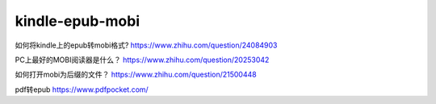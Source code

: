 =================
kindle-epub-mobi
=================


如何将kindle上的epub转mobi格式?
https://www.zhihu.com/question/24084903

PC上最好的MOBI阅读器是什么？
https://www.zhihu.com/question/20253042

如何打开mobi为后缀的文件？
https://www.zhihu.com/question/21500448

pdf转epub
https://www.pdfpocket.com/